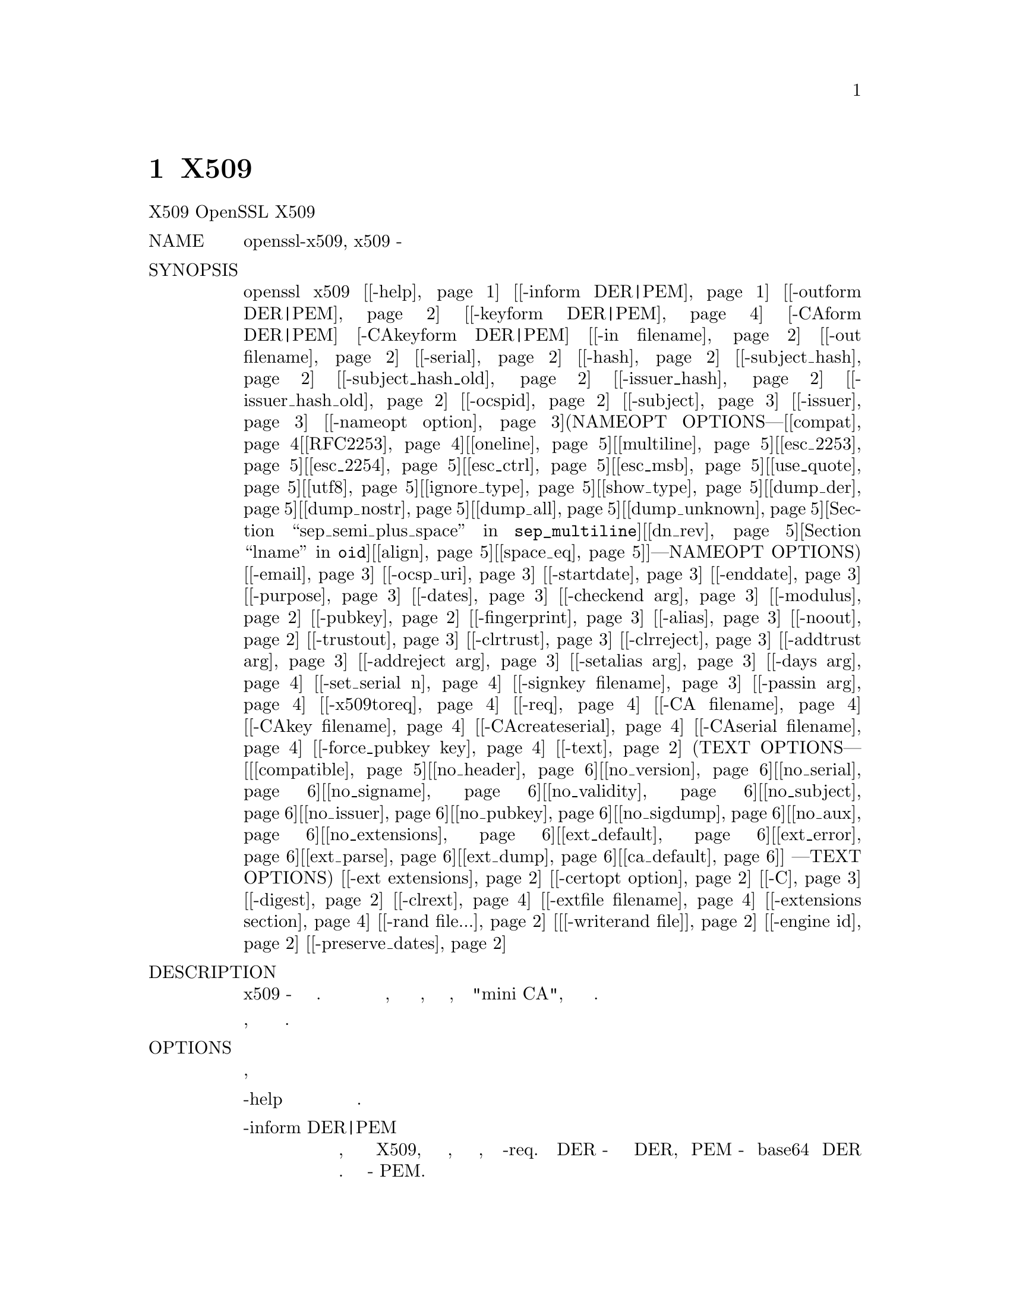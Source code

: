 @node X509, req, CA, Top
@chapter X509

X509                             OpenSSL                            X509
@table @asis
@item NAME
       openssl-x509, x509 - Утилита отображения и подписи сертификатов

@item SYNOPSIS
       openssl x509 [@ref{x509 -help,,-help}] [@ref{x509 -inform DER|PEM,, -inform DER|PEM}] [@ref{x509 -outform DER|PEM,, -outform DER|PEM}] [@ref{x509 -keyform DER|PEM,, -keyform DER|PEM}] [-CAform DER|PEM] [-CAkeyform DER|PEM] [@ref{x509 -in filename,, -in filename}] [@ref{x509 -out filename,, -out filename}] [@ref{x509 -serial,, -serial}] [@ref{x509 -hash,, -hash}] [@ref{x509 -subject_hash,, -subject_hash}] [@ref{x509 -subject_hash_old,, -subject_hash_old}] [@ref{x509 -issuer_hash,, -issuer_hash}] [@ref{x509 -issuer_hash_old,, -issuer_hash_old}] [@ref{x509 -ocspid,, -ocspid}] [@ref{x509 -subject,, -subject}] [@ref{x509 -issuer,, -issuer}] [@ref{x509 -nameopt option,, -nameopt option}](NAMEOPT OPTIONS---[@ref{x509 compat,, compat}[@ref{x509 RFC2253,, RFC2253}][@ref{x509 oneline,, oneline}][@ref{x509 multiline,, multiline}][@ref{x509 esc_2253,, esc_2253}][@ref{x509 esc_2254,, esc_2254}][@ref{x509 esc_ctrl,, esc_ctrl}][@ref{x509 esc_msb,, esc_msb}][@ref{x509 use_quote,, use_quote}][@ref{x509 utf8,, utf8}][@ref{x509 ignore_type,, ignore_type}][@ref{x509 show_type,, show_type}][@ref{x509 dump_der,, dump_der}][@ref{x509 dump_nostr,, dump_nostr}][@ref{x509 dump_all,, dump_all}][@ref{x509 dump_unknown,, dump_unknown}][@ref{x509 sep_comma_plus, sep_comma_plus_space, sep_semi_plus_space,sep_multiline,, sep_comma_plus, sep_comma_plus_space, sep_semi_plus_space,sep_multiline}][@ref{x509 dn_rev,, dn_rev}][@ref{x509 nofname, sname, lname, oid,, nofname, sname, lname, oid}][@ref{x509 align,, align}][@ref{x509 space_eq,, space_eq}]]---NAMEOPT OPTIONS) [@ref{x509 -email,, -email}] [@ref{x509 -ocsp_uri,, -ocsp_uri}] [@ref{x509 -startdate,, -startdate}] [@ref{x509 -enddate,, -enddate}] [@ref{x509 -purpose,, -purpose}] [@ref{x509 -dates,, -dates}] [@ref{x509 -checkend arg,, -checkend arg}] [@ref{x509 -modulus,, -modulus}] [@ref{x509 -pubkey,, -pubkey}] [@ref{x509 -fingerprint,, -fingerprint}] [@ref{x509 -alias,, -alias}] [@ref{x509 -noout,, -noout}] [@ref{x509 -trustout,, -trustout}] [@ref{x509 -clrtrust,, -clrtrust}] [@ref{x509 -clrreject,, -clrreject}] [@ref{x509 -addtrust arg,, -addtrust arg}] [@ref{x509 -addreject arg,, -addreject arg}] [@ref{x509 -setalias arg,, -setalias arg}] [@ref{x509 -days arg,, -days arg}] [@ref{x509 -set_serial n,, -set_serial n}] [@ref{x509 -signkey filename,, -signkey filename}] [@ref{x509 -passin arg,, -passin arg}] [@ref{x509 -x509toreq,, -x509toreq}] [@ref{x509 -req,, -req}] [@ref{x509 -CA filename,, -CA filename}] [@ref{x509 -CAkey filename,, -CAkey filename}] [@ref{x509 -CAcreateserial,, -CAcreateserial}] [@ref{x509 -CAserial filename,, -CAserial filename}] [@ref{x509 -force_pubkey key,, -force_pubkey key}] [@ref{x509 -text,, -text}] (TEXT OPTIONS--- [[@ref{x509 compatible,, compatible}][@ref{x509 no_header,, no_header}][@ref{x509 no_version,, no_version}][@ref{x509 no_serial,, no_serial}][@ref{x509 no_signame,, no_signame}][@ref{x509 no_validity,, no_validity}][@ref{x509 no_subject,, no_subject}][@ref{x509 no_issuer,, no_issuer}][@ref{x509 no_pubkey,, no_pubkey}][@ref{x509 no_sigdump,, no_sigdump}][@ref{x509 no_aux,, no_aux}][@ref{x509 no_extensions,, no_extensions}][@ref{x509 ext_default,, ext_default}][@ref{x509 ext_error,, ext_error}][@ref{x509 ext_parse,, ext_parse}][@ref{x509 ext_dump,, ext_dump}][@ref{x509 ca_default,, ca_default}]] ---TEXT OPTIONS) [@ref{x509 -ext extensions,, -ext extensions}] [@ref{x509 -certopt option,, -certopt option}] [@ref{x509 -C,, -C}] [@ref{x509 -digest,, -digest}] [@ref{x509 -clrext,, -clrext}] [@ref{x509 -extfile filename,, -extfile filename}] [@ref{x509 -extensions section,, -extensions section}] [@ref{x509 -rand file...,, -rand file...}]  [@ref{x509 [-writerand file],, [-writerand file]}] [@ref{x509 -engine id,, -engine id}] [@ref{x509 -preserve_dates,, -preserve_dates}]

@item DESCRIPTION
       Команда x509 - это утилита многоцелевого сертификата. Его можно
       использовать для отображения информации о сертификате, преобразования
       сертификатов в различные формы, подписания запросов на сертификаты,
       таких как "mini CA", или редактирования настроек доверия сертификатов.

       Поскольку существует большое количество параметров, они будут разбиты
       на различные разделы.

@item OPTIONS
       Параметры ввода, вывода и общего назначения
@table @asis
@item -help @anchor{x509 -help}
           Распечатайте сообщение об использовании.

@item -inform DER|PEM @anchor{x509 -inform DER|PEM}
           Это указывает формат ввода, обычно команда ожидает сертификат X509,
           но это может измениться, если присутствуют другие параметры, такие
           как -req. Формат DER - это кодировка сертификата DER, а PEM -
           кодировка base64 кодировки DER с добавлением строк верхнего и
           нижнего колонтитула. Формат по умолчанию - PEM.

@item      -outform DER|PEM @anchor{x509 -outform DER|PEM}
           Это определяет формат вывода, параметры имеют то же значение и значение
           по умолчанию, что и опция -inform.

@item      -in filename @anchor{x509 -in filename}
           Здесь указывается имя входного файла для чтения сертификата или
           стандартного ввода, если эта опция не указана.

@item       -out filename @anchor{x509 -out filename}
           Это указывает имя выходного файла для записи или стандартный вывод
           по умолчанию.

@item       -digest @anchor{x509 -digest}
           Дайджест для использования. Это влияет на любой параметр подписи или
           отображения, использующий дайджест сообщения, например параметры
           -fingerprint, -signkey и -CA. Можно использовать любой дайджест,
           поддерживаемый командой OpenSSL dgst. Если не указано иное,
           SHA1 используется с -fingerprint или используется дайджест по
           умолчанию для алгоритма подписи, обычно SHA256.

@item       -rand file... @anchor{x509 -rand file...}
           Файл или файлы, содержащие случайные данные, используемые для заполнения
           генератора случайных чисел. Можно указать несколько файлов, разделенных
           символом, зависящим от ОС. Разделителем является ; for MS-Windows,
           , for OpenVMS, и : для остальных.

@item       [-writerand file] @anchor{x509 [-writerand file]}
           Записывает случайные данные в указанный файл при выходе. Это может быть
           использовано с последующим флагом -rand.

@item       -engine id @anchor{x509 -engine id}
           Указание обработчика (по его уникальной строке идентификатора) приведет
           к тому, что x509 попытается получить функциональную ссылку на указанный
           обработчик, тем самым инициализируя его при необходимости. Движок будет
           установлен по умолчанию для всех доступных алгоритмов.

@item       -preserve_dates @anchor{x509 -preserve_dates}
           При подписании сертификата сохраняйте даты "notBefore" и "notAfter"
           вместо их настройки на текущее время и продолжительность. Не может
           использоваться с опцией -days.
@end table
@item Display Options
       Примечание: параметры -alias и -purpose также являются параметрами отображения,
       но описаны в разделе TRUST SETTINGS.
@table @asis
@item       -text @anchor{x509 -text}
           Распечатывает сертификат в текстовом виде. Выводятся полные сведения,
           включая открытый ключ, алгоритмы подписи, имена эмитента и субъекта,
           серийный номер, любые имеющиеся расширения и любые параметры доверия.

@item       -ext extensions @anchor{x509 -ext extensions}
           Распечатывает расширения сертификата в текстовом виде. Расширения
           указываются через запятую, например, "subjectAltName,subjectKeyIdentifier".
           См. Страницу руководства x509v3_config для имен расширений.

@item       -certopt option @anchor{x509 -certopt option}
           Настройте формат вывода, используемый с -text. Аргументом опции может
           быть одна опция или несколько опций, разделенных запятыми. Переключатель
           -certopt также можно использовать более одного раза для установки нескольких
           параметров. Смотрите раздел TEXT OPTIONS для получения дополнительной
           информации.

@item       -noout @anchor{x509 -noout}
           Эта опция предотвращает вывод закодированной версии запроса.

@item       -pubkey @anchor{x509 -pubkey}
           Выводит блок SubjectPublicKeyInfo сертификата в формате PEM.

@item       -modulus @anchor{x509 -modulus}
           Эта опция выводит значение модуля открытого ключа, содержащегося в
           сертификате.

@item       -serial @anchor{x509 -serial}
           Выводит серийный номер сертификата.

@item       -subject_hash @anchor{x509 -subject_hash}
           Выводит "hash" имени субъекта сертификата. Это используется в OpenSSL
           для формирования индекса, позволяющего искать сертификаты в каталоге
           по имени субъекта.

@item       -issuer_hash @anchor{x509 -issuer_hash}
           Выводит "hash" имени издателя сертификата.

@item       -ocspid @anchor{x509 -ocspid}
           Выводит значения хеша OCSP для имени субъекта и открытого ключа.

@item       -hash @anchor{x509 -hash}
           Синоним "-subject_hash" по причинам обратной совместимости.

@item       -subject_hash_old @anchor{x509 -subject_hash_old}
           Выводит "hash" имени субъекта сертификата, используя более старый алгоритм,
           который использовался OpenSSL до версии 1.0.0.

@item       -issuer_hash_old @anchor{x509 -issuer_hash_old}
           Выводит "hash" имени издателя сертификата, используя более старый алгоритм,
           который использовался OpenSSL до версии 1.0.0.

@item       -subject @anchor{x509 -subject}
           Выводит имя субъекта.

@item       -issuer @anchor{x509 -issuer}
           Выводит имя эмитента.

@item       -nameopt option @anchor{x509 -nameopt option}
           Опция, которая определяет, как отображаются имена субъекта или эмитента.
           Аргументом опции может быть одна опция или несколько опций, разделенных
           запятыми. В качестве альтернативы опция -nameopt может использоваться
           более одного раза для установки нескольких параметров. Смотрите раздел
           NAME OPTIONS для получения дополнительной информации.

@item       -email @anchor{x509 -email}
           Выводит адреса электронной почты, если таковые имеются.

@item       -ocsp_uri @anchor{x509 -ocsp_uri}
           Выводит адрес(а) респондента OCSP, если есть.

@item       -startdate @anchor{x509 -startdate}
           Распечатывает дату начала сертификата, то есть дату notBefore.

@item       -enddate @anchor{x509 -enddate}
           Распечатывает срок действия сертификата, то есть дату notAfter.

@item       -dates @anchor{x509 -dates}
           Распечатывает даты начала и окончания срока действия сертификата.

@item       -checkend arg @anchor{x509 -checkend arg}
           Проверяет, истекает ли срок действия сертификата в течение
           следующих arg секунд, и выходит ли он ненулевым, если да,
           истекает или ноль, если нет.

@item       -fingerprint @anchor{x509 -fingerprint}
           Вычисляет и выводит дайджест версии всего сертификата в кодировке
           DER (см. Параметры дайджеста). Это обычно называется "fingerprint".
           Из-за характера дайджестов сообщений отпечаток сертификата
           является уникальным для этого сертификата, и два сертификата
           с одинаковым отпечатком могут считаться одинаковыми.

@item       -C @anchor{x509 -C}  Это выводит сертификат в виде исходного файла C.
@end table
@item   Trust Settings
       Доверенный сертификат - это обычный сертификат, к которому прикреплено
       несколько дополнительных частей информации, таких как разрешенное
       и запрещенное использование сертификата и объект "alias".

       Обычно, когда сертификат проверяется, по крайней мере один
       сертификат должен быть "trusted". По умолчанию доверенный
       сертификат должен храниться локально и должен быть корневым CA:
       любая цепочка сертификатов, оканчивающаяся на этом CA,
       может быть использована для любых целей.

       Настройки Trust в настоящее время используются только с корневым CA.
       Они позволяют лучше контролировать цели, для которых может использоваться
       корень CA. Например, CA может быть доверенным для клиента SSL, но
       не для использования сервера SSL.

       См. Описание утилиты проверки для получения дополнительной информации
       о значении параметров доверия.

       Будущие версии OpenSSL будут распознавать параметры доверия для любого
       сертификата: не только для корневых CA.
@table @asis
@item       -trustout @anchor{x509 -trustout}
           Это заставляет x509 выводить доверенный сертификат. Может быть введен
           обычный или доверенный сертификат, но по умолчанию выводится обычный
           сертификат, а любые параметры доверия отбрасываются. С опцией
           -trustout выводится доверенный сертификат. Доверенный сертификат
           автоматически выводится при изменении любых параметров доверия.

@item       -setalias arg @anchor{x509 -setalias arg}
           Устанавливает псевдоним сертификата. Это позволит ссылаться на сертификат,
           используя псевдоним, например, "Steve's Certificate".

@item       -alias @anchor{x509 -alias}
           Выводит псевдоним сертификата, если есть.

@item       -clrtrust @anchor{x509 -clrtrust}
           Удаляет все разрешенные или доверенные виды использования сертификата.

@item       -clrreject @anchor{x509 -clrreject}
           Удаляет все запрещенные или отклоненные использования сертификата.

@item       -addtrust arg @anchor{x509 -addtrust arg}
           Добавляет доверенный сертификат использования. Здесь можно использовать
           любое имя объекта, но в настоящее время используются только
           clientAuth (SSL client use), serverAuth (SSL server use),
           emailProtection (S/MIME email) и anyExtendedKeyUsage. Начиная с
           OpenSSL 1.1.0, последний из этих блоков блокирует все цели при
           отклонении или разрешает все цели при наличии доверия. Другие
           приложения OpenSSL могут определять дополнительное использование.

@item       -addreject arg @anchor{x509 -addreject arg}
           Добавляет запрещенное использование. Он принимает те же значения,
           что и опция -addtrust.

@item       -purpose @anchor{x509 -purpose}
           Эта опция выполняет тестирование расширений сертификата и выводит
           результаты. Для более полного описания смотрите раздел
           CERTIFICATE EXTENSIONS.
@end table
@item   Signing Options
       Утилита x509 может использоваться для подписи сертификатов и запросов:
       она может вести себя как "mini CA".
@table @asis
@item       -signkey filename @anchor{x509 -signkey filename}
           Эта опция заставляет входной файл быть самоподписанным, используя
           предоставленный закрытый ключ.

           Если входной файл является сертификатом, он устанавливает имя
           эмитента на имя субъекта (т.е. делает его самоподписанным),
           изменяет открытый ключ на предоставленное значение и изменяет
           даты начала и окончания. Дата начала устанавливается на текущее
           время, а дата окончания устанавливается на значение, определенное
           параметром -days. Любые расширения сертификата сохраняются, если
           не указана опция -clrext; это включает, например, любые
           существующие расширения идентификатора ключа.

           Если вход представляет собой запрос сертификата, то самозаверяющий
           сертификат создается с использованием предоставленного закрытого ключа
           с использованием имени субъекта в запросе.

@item       -passin arg @anchor{x509 -passin arg}
           Ключевой источник пароля. Для получения дополнительной информации о
           формате arg см. Раздел PASS PHRASE ARGUMENTS в openssl(1).

@item       -clrext @anchor{x509 -clrext}
           Удалите все расширения из сертификата. Эта опция используется, когда
           сертификат создается из другого сертификата (например, с опциями
           -signkey или -CA). Обычно все расширения сохраняются.

@item       -keyform PEM|DER @anchor{x509 -keyform DER|PEM}
           Определяет формат (DER или PEM) файла закрытого ключа, используемого
           в опции -signkey.

@item       -days arg @anchor{x509 -days arg}
           Задает количество дней, в течение которых сертификат действителен. По
           умолчанию 30 дней. Не может использоваться с опцией -preserve_dates.

@item       -x509toreq @anchor{x509 -x509toreq}
           Преобразует сертификат в запрос сертификата. Опция -signkey используется
           для передачи требуемого закрытого ключа.

@item       -req @anchor{x509 -req}
           По умолчанию ожидается сертификат на входе. С этой опцией вместо этого
           ожидается запрос сертификата.

@item       -set_serial n @anchor{x509 -set_serial n}
           Указывает серийный номер для использования. Эта опция может использоваться
           либо с опциями -signkey или -CA. Если используется вместе с опцией -CA,
           файл серийного номера (как указано в опциях -CAserial или -CAcreateserial)
           не используется.

           Серийный номер может быть десятичным или шестнадцатеричным
           (если ему предшествует 0x).

@item       -CA filename @anchor{x509 -CA filename}
           Указывает сертификат CA, который будет использоваться для подписи. Когда
           эта опция присутствует, x509 ведет себя как "mini CA". Входной файл
           подписывается этим CA с использованием этой опции: это означает, что
           его имя издателя установлено на имя субъекта CA, и он имеет цифровую
           подпись с использованием закрытого ключа CA.

           Эта опция обычно сочетается с опцией -req. Без опции -req вход является
           сертификатом, который должен быть самозаверяющим.

@item       -CAkey filename @anchor{x509 -CAkey filename}
           Устанавливает закрытый ключ CA для подписи сертификата. Если эта опция
           не указана, предполагается, что закрытый ключ CA присутствует в файле
           сертификата CA.

@item       -CAserial filename @anchor{x509 -CAserial filename}
           Устанавливает файл серийного номера CA для использования.

           Когда опция -CA используется для подписи сертификата, она использует
           серийный номер, указанный в файле. Этот файл состоит из одной строки,
           содержащей четное число шестнадцатеричных цифр с используемым серийным
           номером. После каждого использования серийный номер увеличивается и
           снова записывается в файл.

           Имя файла по умолчанию состоит из базового имени файла сертификата CA
           с добавлением ".srl". Например, если файл сертификата CA называется
           "mycacert.pem", он ожидает найти файл серийного номера с именем
           "mycacert.srl".

@item       -CAcreateserial @anchor{x509 -CAcreateserial}
           С помощью этой опции файл серийного номера CA создается, если он не
           существует: он будет содержать серийный номер "02", а подписываемый
           сертификат будет иметь 1 в качестве серийного номера. Если указана
           опция -CA и файл серийного номера не существует, генерируется
           случайное число; это рекомендуемая практика.

@item       -extfile filename @anchor{x509 -extfile filename}
           Файл, содержащий расширения сертификата для использования. Если не
           указано иное, расширения не добавляются в сертификат.

@item       -extensions section @anchor{x509 -extensions section}
           Раздел для добавления расширений сертификатов. Если эта опция не указана,
           то расширения должны содержаться либо в безымянном (по умолчанию) section,
           либо в section по умолчанию должна содержаться переменная с именем
           "extensions", которая содержит section для использования. Обратитесь к
           странице справочника x509v3_config за подробностями формата раздела
           расширения.

@item       -force_pubkey key @anchor{x509 -force_pubkey key}
           Когда сертификат создан, установите его открытый ключ на ключ вместо
           ключа в сертификате или запросе сертификата. Эта опция полезна для
           создания сертификатов, где алгоритм обычно не может подписывать
           запросы, например, DH.

           Формат или ключ можно указать с помощью опции -keyform.
@end table
@item   Name Options
       Параметр командной строки nameopt определяет способ отображения имен
       субъекта и эмитента. Если переключатель nameopt отсутствует,
       используется формат "oneline" по умолчанию, который совместим с
       предыдущими версиями OpenSSL. Каждый параметр подробно описан ниже,
       всем параметрам может предшествовать a- чтобы отключить параметр. Обычно
       будут использоваться только первые четыре.
@table @asis
@item       compat @anchor{x509 compat}
           Используйте старый формат.

@item       RFC2253 @anchor{x509 RFC2253}
           Отображает имена, совместимые с RFC2253, эквивалентные esc_2253, esc_ctrl,
           esc_msb, utf8, dump_nostr, dump_unknown, dump_der, sep_comma_plus,
           dn_rev и sname.

@item       oneline @anchor{x509 oneline}
           Онлайновый формат, более читабельный, чем RFC2253. Это эквивалентно
           указанию параметров esc_2253, esc_ctrl, esc_msb, utf8, dump_nostr,
           dump_der, use_quote, sep_comma_plus_space, space_eq и sname. Это
           значение по умолчанию, при котором параметры имени не указываются явно.

@item       multiline @anchor{x509 multiline}
           Многострочный формат. Это эквивалентно esc_ctrl, esc_msb, sep_multiline,
           space_eq, lname и align.

@item       esc_2253 @anchor{x509 esc_2253}
           Экранируйте символы "special", необходимые для RFC2253 в поле.
           Это ,+"<>;. Кроме того, # экранируется в начале строки и пробел
           в начале или конце строки.

@item       esc_2254 @anchor{x509 esc_2254}
           Экранируйте символы "special", необходимые для RFC2254 в поле. Это
           символ NUL, такой же, как и ()*.

@item       esc_ctrl @anchor{x509 esc_ctrl}
           Побег управляющих персонажей. Это те, у которых значения ASCII меньше,
           чем 0x20 (пробел) и символ удаления (0x7f). Они экранируются с
           использованием записи RFC2253 /XX (где XX - две шестнадцатеричные
           цифры, представляющие значение символа).

@item       esc_msb @anchor{x509 esc_msb}
           Экранировать символы с установленным MSB, то есть со значениями ASCII
           больше, чем 127.

@item       use_quote @anchor{x509 use_quote}
           Избегает некоторых символов, окружая всю строку символами ", без
           опции все экранирование выполняется с помощью символа /.

@item       utf8 @anchor{x509 utf8}
           Сначала преобразуйте все строки в формат UTF8. Это требуется для
           RFC2253. Если вам повезло иметь совместимый с UTF8 терминал, то
           использование этой опции (а не установка esc_msb) может привести
           к правильному отображению многобайтовых (международных) символов.
           Если эта опция отсутствует, то многобайтовые символы больше 0xff
           будут представлены в формате /UXXXX для битов 16 и /WXXXXXXXX для
           битов 32. Кроме того, если эта опция отключена, любой
           UTF8Strings будет сначала преобразован в их символьную форму.

@item       ignore_type @anchor{x509 ignore_type}
           Эта опция никак не пытается интерпретировать многобайтовые символы.
           То есть их октеты содержимого просто сбрасываются, как будто один
           октет представляет каждого символа. Это полезно для диагностических
           целей, но приведет к довольно странным результатам.

@item       show_type @anchor{x509 show_type}
           Показать тип строки символов ASN1. Тип предшествует содержимому поля.
           Например, "BMPSTRING: Hello World".

@item       dump_der @anchor{x509 dump_der}
           Когда эта опция установлена, любые поля, которые должны быть
           зашифрованы, будут выгружаться с использованием кодировки поля DER.
           В противном случае будут отображаться только октеты содержимого.
           Оба варианта используют формат RFC2253 #XXXX....

@item       dump_nostr @anchor{x509 dump_nostr}
           Дамп не символьных строковых типов (например, OCTET STRING), если
           эта опция не установлена, тогда не символьные строковые типы будут
           отображаться так, как если бы каждый октет содержимого представлял
           один символ.

@item       dump_all @anchor{x509 dump_all}
           Дамп всех полей. Эта опция при использовании с dump_der позволяет
           однозначно определить кодировку структуры DER.

@item       dump_unknown @anchor{x509 dump_unknown}
           Дамп любого поля, OID которого не распознается OpenSSL.

@item       sep_comma_plus, sep_comma_plus_space, sep_semi_plus_space,sep_multiline @anchor{x509 sep_comma_plus, sep_comma_plus_space, sep_semi_plus_space,sep_multiline}
           Эти параметры определяют разделители полей. Первый символ находится
           между RDNs, а второй между несколькими AVAs (множественные AVAs очень
           редки и их использование не рекомендуется). Опции, оканчивающиеся на
           "space", дополнительно помещают пробел после разделителя, чтобы
           сделать его более читаемым. Объект sep_multiline использует символ
           перевода строки для разделителя RDN и интервал + для разделителя AVA.
           Он также выравнивает поля четырьмя символами. Если разделитель полей
           не указан, по умолчанию используется sep_comma_plus_space.

@item       dn_rev @anchor{x509 dn_rev}
           Поменяйте местами поля DN. Это требуется для RFC2253. В качестве
           побочного эффекта это также меняет порядок краткого AVAs, но это
           допустимо.

@item       nofname, sname, lname, oid @anchor{x509 nofname, sname, lname, oid}
           Эти параметры изменяют способ отображения имени поля. nofname
           вообще не отображает поле. sname использует форму "short name"
           (например, CN для commonName). lname использует длинную форму.
           oid представляет OID в числовой форме и полезен для диагностических
           целей.

@item       align @anchor{x509 align}
           Выровняйте значения полей для более удобочитаемого вывода.
           Используется только с sep_multiline.

@item       space_eq @anchor{x509 space_eq}
           Размещает пробелы вокруг символа =, который следует за именем поля.
@end table
@item   Text Options
       Наряду с настройкой формата вывода имени, также можно настроить
       фактические поля, напечатанные с использованием параметров certopt,
       когда присутствует текстовый параметр. Поведение по умолчанию -
       печать всех полей.
@table @asis
@item       compatible @anchor{x509 compatible}
           Используйте старый формат. Это эквивалентно тому, что вообще не
           указывается никаких параметров вывода.

@item       no_header @anchor{x509 no_header}
           Не печатайте информацию заголовка: это строки, обозначающие
           "Certificate" и "Data".

@item       no_version @anchor{x509 no_version}
           Не печатайте номер версии.

@item       no_serial @anchor{x509 no_serial}
           Не печатайте серийный номер.

@item       no_signame @anchor{x509 no_signame}
           Не распечатывайте используемый алгоритм подписи.

@item       no_validity @anchor{x509 no_validity}
           Не печатайте валидность, это поля notBefore и notAfter.

@item       no_subject @anchor{x509 no_subject}
           Не печатайте имя subject.

@item       no_issuer @anchor{x509 no_issuer}
           Не печатайте имя issuer.

@item       no_pubkey @anchor{x509 no_pubkey}
           Не распечатывайте public key.

@item       no_sigdump @anchor{x509 no_sigdump}
           Не распечатывайте шестнадцатеричный дамп подписи сертификата.

@item       no_aux @anchor{x509 no_aux}
           Не распечатывайте информацию о доверии сертификата.

@item       no_extensions @anchor{x509 no_extensions}
           Не печатайте никаких расширений X509V3.

@item       ext_default @anchor{x509 ext_default}
           Сохранение поведения расширения по умолчанию: попытка
           распечатать неподдерживаемые расширения сертификата.

@item       ext_error @anchor{x509 ext_error}
           Распечатайте сообщение об ошибке для неподдерживаемых
           расширений сертификата.

@item       ext_parse @anchor{x509 ext_parse}
           ASN1 анализирует неподдерживаемые расширения.

@item       ext_dump @anchor{x509 ext_dump}
           Hex dump неподдерживаемые расширения.

@item       ca_default @anchor{x509 ca_default}
           Значение, используемое утилитой ca, эквивалентно no_issuer,
           no_pubkey, no_header, и no_version.
@end table
@item EXAMPLES
       Примечание: в этих примерах '\' означает, что пример должен
       быть в одной строке.
@table @asis
@item       Показать содержимое сертификата:

        openssl x509 -in cert.pem -noout -text

@item       Показать расширение сертификата "Subject Alternative Name":

        openssl x509 -in cert.pem -noout -ext subjectAltName

@item       Показать больше расширений сертификата:

        openssl x509 -in cert.pem -noout -ext subjectAltName,nsCertType

@item       Показать серийный номер сертификата:

        openssl x509 -in cert.pem -noout -serial

@item       Вывести имя субъекта сертификата:

        openssl x509 -in cert.pem -noout -subject

@item       Отобразить имя субъекта сертификата в форме RFC2253:

        openssl x509 -in cert.pem -noout -subject -nameopt RFC2253

@item       Выведите имя субъекта сертификата в oneline форме на терминале, поддерживающем UTF8:

        openssl x509 -in cert.pem -noout -subject -nameopt oneline,-esc_msb

@item       Покажите сертификат SHA1 по отпечатку пальца:

        openssl x509 -sha1 -in cert.pem -noout -fingerprint

@item       Преобразовать сертификат из формата PEM в формат DER:

        openssl x509 -in cert.pem -inform PEM -out cert.der -outform DER

@item       Преобразовать сертификат в запрос сертификата:

        openssl x509 -x509toreq -in cert.pem -out req.pem -signkey key.pem

@item       Преобразуйте запрос сертификата в самоподписанный сертификат, используя расширения для CA:

        openssl x509 -req -in careq.pem -extfile openssl.cnf -extensions v3_ca \@*
               -signkey key.pem -out cacert.pem

@item       Подпишите запрос на сертификат, используя вышеуказанный сертификат CA, и добавьте расширения сертификата пользователя:

        openssl x509 -req -in req.pem -extfile openssl.cnf -extensions v3_usr \@*
               -CA cacert.pem -CAkey key.pem -CAcreateserial

@item       Установите сертификат как надежный для использования клиентом SSL и измените его псевдоним на "Steve's Class 1 CA"

        openssl x509 -in cert.pem -addtrust clientAuth \@*
               -setalias "Steve's Class 1 CA" -out trust.pem
@end table
@item NOTES
@table @asis
@item Формат PEM использует строки верхнего и нижнего колонтитула:

        -----BEGIN CERTIFICATE-----
        -----END CERTIFICATE-----

@item       он также будет обрабатывать файлы, содержащие:

        -----BEGIN X509 CERTIFICATE-----
        -----END X509 CERTIFICATE-----

@item       Доверенные сертификаты имеют строки

        -----BEGIN TRUSTED CERTIFICATE-----
        -----END TRUSTED CERTIFICATE-----
@end table
       Преобразование в формат UTF8, используемый с опциями имени,
       предполагает, что T61Strings использует набор символов
       ISO8859-1. Это неправильно, но Netscape и MSIE делают это так же,
       как и многие сертификаты. Поэтому, хотя это неверно, более
       вероятно, что большинство сертификатов будет отображаться правильно

       Опция -email ищет имя субъекта и расширение альтернативного имени
       субъекта. Будут распечатаны только уникальные адреса электронной почты:
       один и тот же адрес не будет напечатан более одного раза.

@item CERTIFICATE EXTENSIONS
       Опция -purpose проверяет расширения сертификата и определяет, для чего
       сертификат может использоваться. Фактические проверки довольно сложны
       и включают различные способы взлома и обходные пути для обработки
       поврежденных сертификатов и программного обеспечения.

       Тот же код используется при проверке недоверенных сертификатов в цепочках,
       поэтому этот раздел полезен, если цепочка отклоняется кодом проверки.

       Флаг CA расширения basicConstraints используется для определения, может ли
       сертификат использоваться в качестве CA. Если флаг CA имеет значение true,
       то это CA, если флаг CA имеет значение false, то это не CA. Все CAs должны
       иметь флаг CA, установленный в true.

       Если расширение basicConstraints отсутствует, то сертификат считается
       "possible CA", другие расширения проверяются в соответствии с
       предполагаемым использованием сертификата. В этом случае выдается
       предупреждение, потому что сертификат на самом деле не должен
       рассматриваться как CA: однако он может быть CA для работы с неработающим
       программным обеспечением.

       Если сертификат является сертификатом V1 (и, следовательно, не имеет
       расширений) и самоподписан, предполагается, что он также является CA, но
       снова выдается предупреждение: это позволяет обойти проблему с корнями
       Verisign, которые являются самозаверяющими сертификатами V1 ,

       Если расширение keyUsage присутствует, тогда применяются дополнительные
       ограничения на использование сертификата. Сертификат CA должен иметь
       установленный бит keyCertSign, если присутствует расширение keyUsage.

       Расширение использования расширенного ключа накладывает дополнительные
       ограничения на использование сертификата. Если это расширение присутствует
       (критическое или нет), ключ может использоваться только для указанных целей.

       Полное описание каждого теста приведено ниже. Комментарии относительно базовых
       ограничений и сертификатов keyUsage и V1, приведенные выше, относятся ко всем
       сертификатам CA.
@table @asis
@item       SSL Client
           Расширение расширенного использования ключа должно отсутствовать или
           включать "web client authentication" OID. keyUsage должен отсутствовать
           или должен иметь установленный бит digitalSignature. Тип сертификата
           Netscape должен отсутствовать или в нем должен быть установлен бит
           клиента SSL.

@item       SSL Client CA
           Расширение расширенного использования ключа должно отсутствовать или
           включать "web client authentication" OID. Тип сертификата Netscape должен
           отсутствовать или должен иметь установленный бит SSL CA: это используется
           в качестве обходного пути, если расширение basicConstraints отсутствует.

@item       SSL Server
           Расширение расширенного использования ключа должно отсутствовать или
           включать "web server authentication" и / или один из SGC OIDs. keyUsage
           должен отсутствовать или должен иметь digitalSignature, установленный
           keyEncipherment или оба установленных бита. Тип сертификата Netscape
           должен отсутствовать или иметь установленный бит сервера SSL.

@item       SSL Server CA
           Расширение расширенного использования ключа должно отсутствовать или
           включать "web server authentication" и / или один из SGC OIDs. Тип
           сертификата Netscape должен отсутствовать или должен быть установлен
           бит SSL CA: это используется в качестве обходного пути, если расширение
           basicConstraints отсутствует.

@item       Netscape SSL Server
           Чтобы клиенты Netscape SSL могли подключаться к серверу SSL, он должен
           иметь установленный бит keyEncipherment, если присутствует расширение
           keyUsage. Это не всегда верно, потому что некоторые комплекты шифров
           используют ключ для цифровой подписи. В остальном он такой же, как
           обычный сервер SSL.

@item       Common S/MIME Client Tests
           Расширение расширенного использования ключа должно отсутствовать или
           включать "email protection" OID. Тип сертификата Netscape должен
           отсутствовать или должен иметь установленный бит S/MIME. Если бит типа
           S/MIME не установлен в типе сертификата Netscape, тогда бит клиента SSL
           допускается в качестве альтернативы, но отображается предупреждение: это
           связано с тем, что некоторые сертификаты Verisign не устанавливают бит
           S/MIME.

@item       S/MIME Signing
           В дополнение к обычным тестам клиента S/MIME необходимо установить бит
           digitalSignature или бит nonRepudiation, если присутствует расширение keyUsage.

@item       S/MIME Encryption
           В дополнение к обычным тестам S/MIME должен быть установлен бит
           keyEncipherment, если присутствует расширение keyUsage.

@item       S/MIME CA
           Расширение расширенного использования ключа должно отсутствовать или
           включать "email protection" OID. Тип сертификата Netscape должен
           отсутствовать или должен иметь установленный бит S/MIME CA: это
           используется как обходной путь, если расширение basicConstraints
           отсутствует.

@item       CRL Signing
           Расширение keyUsage должно отсутствовать или в нем должен быть
           установлен бит подписи CRL.

@item       CRL Signing CA
           Применяются обычные тесты CA. За исключением этого случая должно
           присутствовать расширение basicConstraints.
@end table
@item BUGS
       Расширения в сертификатах не переносятся в запросы сертификатов и наоборот.

       Можно создать недействительные сертификаты или запросы, указав неправильный
       закрытый ключ или в некоторых случаях используя несовместимые параметры: они
       должны быть проверены.

       Должны быть опции для явной установки таких вещей, как даты начала и окончания,
       а не смещение от текущего времени.

@item SEE ALSO
       req(1), ca(1), genrsa(1), gendsa(1), verify(1), x509v3_config(5)

@item HISTORY
       Алгоритм хеширования, использовавшийся в параметрах -subject_hash и
       -issuer_hash до OpenSSL 1.0.0, был основан на устаревшем алгоритме MD5 и
       кодировании различаемого имени. В OpenSSL 1.0.0 и более поздних версиях он
       основан на канонической версии DN с использованием SHA1. Это означает, что
       любые каталоги, использующие старую форму, должны перестраивать свои ссылки,
       используя c_rehash или аналогичные.

@item COPYRIGHT
       Copyright 2000-2018 The OpenSSL Project Authors. All Rights Reserved.
@sp 1
       Licensed under the OpenSSL license (the "License").  You may not use
       this file except in compliance with the License.  You can obtain a copy
       in the file LICENSE in the source distribution or at
       <https://www.openssl.org/source/license.html>.
@sp 1
1.1.1a                            2018-11-20                           X509(1)
@end table
